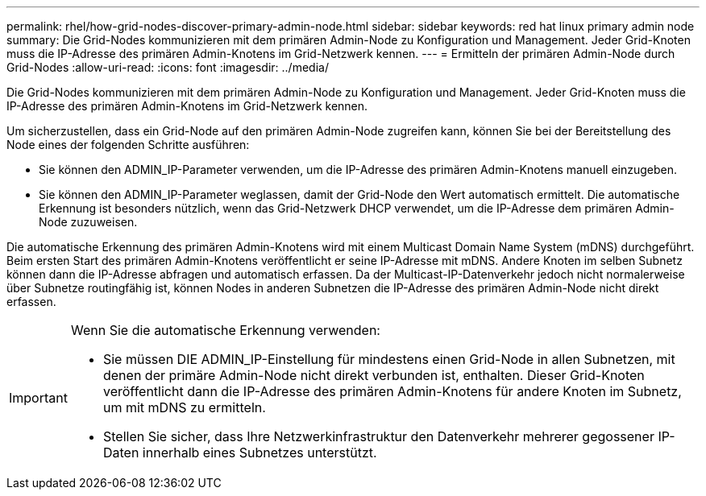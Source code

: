 ---
permalink: rhel/how-grid-nodes-discover-primary-admin-node.html 
sidebar: sidebar 
keywords: red hat linux primary admin node 
summary: Die Grid-Nodes kommunizieren mit dem primären Admin-Node zu Konfiguration und Management. Jeder Grid-Knoten muss die IP-Adresse des primären Admin-Knotens im Grid-Netzwerk kennen. 
---
= Ermitteln der primären Admin-Node durch Grid-Nodes
:allow-uri-read: 
:icons: font
:imagesdir: ../media/


[role="lead"]
Die Grid-Nodes kommunizieren mit dem primären Admin-Node zu Konfiguration und Management. Jeder Grid-Knoten muss die IP-Adresse des primären Admin-Knotens im Grid-Netzwerk kennen.

Um sicherzustellen, dass ein Grid-Node auf den primären Admin-Node zugreifen kann, können Sie bei der Bereitstellung des Node eines der folgenden Schritte ausführen:

* Sie können den ADMIN_IP-Parameter verwenden, um die IP-Adresse des primären Admin-Knotens manuell einzugeben.
* Sie können den ADMIN_IP-Parameter weglassen, damit der Grid-Node den Wert automatisch ermittelt. Die automatische Erkennung ist besonders nützlich, wenn das Grid-Netzwerk DHCP verwendet, um die IP-Adresse dem primären Admin-Node zuzuweisen.


Die automatische Erkennung des primären Admin-Knotens wird mit einem Multicast Domain Name System (mDNS) durchgeführt. Beim ersten Start des primären Admin-Knotens veröffentlicht er seine IP-Adresse mit mDNS. Andere Knoten im selben Subnetz können dann die IP-Adresse abfragen und automatisch erfassen. Da der Multicast-IP-Datenverkehr jedoch nicht normalerweise über Subnetze routingfähig ist, können Nodes in anderen Subnetzen die IP-Adresse des primären Admin-Node nicht direkt erfassen.

[IMPORTANT]
====
Wenn Sie die automatische Erkennung verwenden:

* Sie müssen DIE ADMIN_IP-Einstellung für mindestens einen Grid-Node in allen Subnetzen, mit denen der primäre Admin-Node nicht direkt verbunden ist, enthalten. Dieser Grid-Knoten veröffentlicht dann die IP-Adresse des primären Admin-Knotens für andere Knoten im Subnetz, um mit mDNS zu ermitteln.
* Stellen Sie sicher, dass Ihre Netzwerkinfrastruktur den Datenverkehr mehrerer gegossener IP-Daten innerhalb eines Subnetzes unterstützt.


====